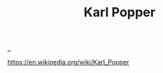 :PROPERTIES:
:ID: 407a392f-53fa-4bd5-b38c-8491d6e4ed37
:END:
#+TITLE: Karl Popper

[[file:..][..]]

https://en.wikipedia.org/wiki/Karl_Popper
